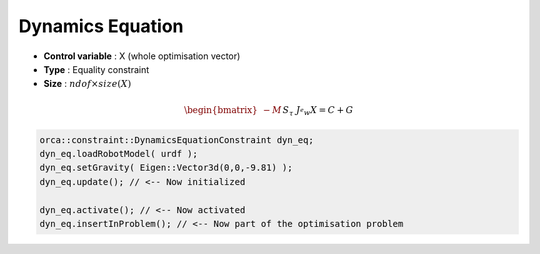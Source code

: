 Dynamics Equation
=================

* **Control variable** : X (whole optimisation vector)
* **Type** : Equality constraint
* **Size** : :math:`ndof \times size(X)`

.. math::
    
    \begin{bmatrix}
    - M &&
    S_{\tau} &&
    J_{^{e}w}
    \end{bmatrix} X
    = C + G

.. code-block:: c++

    orca::constraint::DynamicsEquationConstraint dyn_eq;
    dyn_eq.loadRobotModel( urdf );
    dyn_eq.setGravity( Eigen::Vector3d(0,0,-9.81) );
    dyn_eq.update(); // <-- Now initialized
    
    dyn_eq.activate(); // <-- Now activated 
    dyn_eq.insertInProblem(); // <-- Now part of the optimisation problem 

